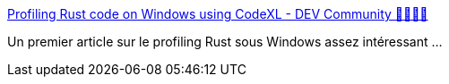:jbake-type: post
:jbake-status: published
:jbake-title: Profiling Rust code on Windows using CodeXL - DEV Community 👩‍💻👨‍💻
:jbake-tags: rust,profiling,windows,performance,optimisation,_mois_nov.,_année_2019
:jbake-date: 2019-11-19
:jbake-depth: ../
:jbake-uri: shaarli/1574194837000.adoc
:jbake-source: https://nicolas-delsaux.hd.free.fr/Shaarli?searchterm=https%3A%2F%2Fdev.to%2Fmartinmodrak%2Fprofiling-rust-code-on-windows-using-codexl&searchtags=rust+profiling+windows+performance+optimisation+_mois_nov.+_ann%C3%A9e_2019
:jbake-style: shaarli

https://dev.to/martinmodrak/profiling-rust-code-on-windows-using-codexl[Profiling Rust code on Windows using CodeXL - DEV Community 👩‍💻👨‍💻]

Un premier article sur le profiling Rust sous Windows assez intéressant ...
